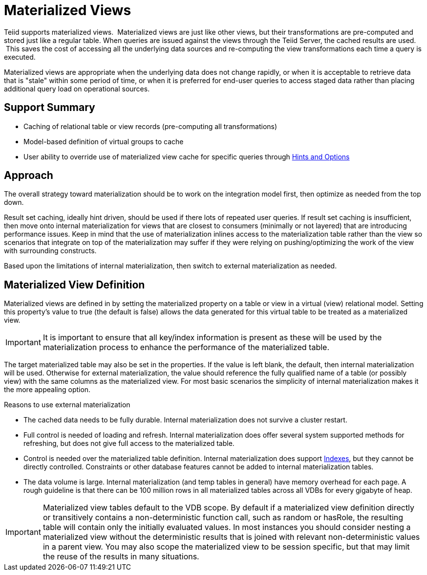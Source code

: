 
= Materialized Views

Teiid supports materialized views.  Materialized views are just like other views, but their transformations are pre-computed and stored just like a regular table. When queries are issued against the views through the Teiid Server, the cached results are used.  This saves the cost of accessing all the underlying data sources and re-computing the view transformations each time a query is executed.

Materialized views are appropriate when the underlying data does not change rapidly, or when it is acceptable to retrieve data that is "stale" within some period of time, or when it is preferred for end-user queries to access staged data rather than placing additional query load on operational sources.

== Support Summary

* Caching of relational table or view records (pre-computing all transformations)
* Model-based definition of virtual groups to cache
* User ability to override use of materialized view cache for specific queries through link:Hints_and_Options.adoc[Hints and Options]

== Approach

The overall strategy toward materialization should be to work on the integration model first, then optimize as needed from the top down.  

Result set caching, ideally hint driven, should be used if there lots of repeated user queries.  If result set caching is insufficient, then move onto internal materialization for views that are closest to consumers (minimally or not layered) that are introducing performance issues.  Keep in mind that the use of materialization inlines access to the materialization table rather than the view so scenarios that integrate on top of the materialization may suffer if they were relying on pushing/optimizing the work of the view with surrounding constructs.

Based upon the limitations of internal materialization, then switch to external materialization as needed.

== Materialized View Definition

Materialized views are defined in by setting the materialized property on a table or view in a virtual (view) relational model. Setting this property’s value to true (the default is false) allows the data generated for this virtual table to be treated as a materialized view.

IMPORTANT: It is important to ensure that all key/index information is present as these will be used by the materialization process to enhance the performance of the materialized table.

The target materialized table may also be set in the properties. If the value is left blank, the default, then internal materialization will be used. Otherwise for external materialization, the value should reference the fully qualified name of a table (or possibly view) with the same columns as the materialized view. For most basic scenarios the simplicity of internal materialization makes it the more appealing option.

Reasons to use external materialization

* The cached data needs to be fully durable. Internal materialization does not survive a cluster restart.
* Full control is needed of loading and refresh. Internal materialization does offer several system supported methods for refreshing, but does not give full access to the materialized table.
* Control is needed over the materialized table definition. Internal materialization does support link:Internal_Materialization.adoc#_indexes[Indexes], but they cannot be directly controlled. Constraints or other database features cannot be added to internal materialization tables.
* The data volume is large. Internal materialization (and temp tables in general) have memory overhead for each page. A rough guideline is that there can be 100 million rows in all materialized tables across all VDBs for every gigabyte of heap.

IMPORTANT: Materialized view tables default to the VDB scope. By default if a materialized view definition directly or transitively contains a non-deterministic function call, such as random or hasRole, the
resulting table will contain only the initially evaluated values. In most instances you should consider nesting a materialized view without the deterministic results that is joined with relevant non-deterministic
values in a parent view. You may also scope the materialized view to be session specific, but that may limit the reuse of the results in many situations.

